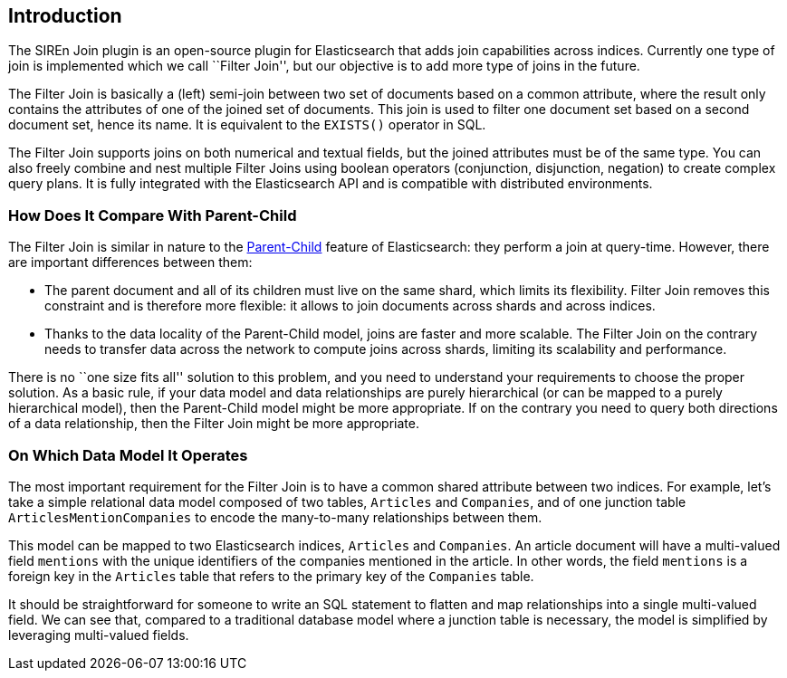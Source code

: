 [[siren-join-introduction]]
== Introduction

The SIREn Join plugin is an open-source plugin for Elasticsearch that adds join capabilities across indices.
Currently one type of join is implemented which we call ``Filter Join'', but our objective is to add more
type of joins in the future.

The Filter Join is basically a (left) semi-join between two set of documents based on a common attribute, where
the result only contains the attributes of one of the joined set of documents. This join is
used to filter one document set based on a second document set, hence its name. It is equivalent
to the `EXISTS()` operator in SQL.

The Filter Join supports joins on both numerical and textual fields, but the joined attributes must be of the
same type. You can also freely combine and nest multiple Filter Joins using boolean operators (conjunction,
disjunction, negation) to create
complex query plans. It is fully integrated with the Elasticsearch API and is compatible with distributed
environments.

=== How Does It Compare With Parent-Child

The Filter Join is similar in nature to the
https://www.elastic.co/guide/en/elasticsearch/guide/current/parent-child.html[Parent-Child] feature of
Elasticsearch: they perform a join at query-time. However, there are important differences between them:

* The parent document and all of its children must live on the same shard, which limits its flexibility. Filter Join
removes this constraint and is therefore more flexible: it allows to join documents across shards and across indices.
* Thanks to the data locality of the Parent-Child model, joins are faster and more scalable. The Filter Join
on the contrary needs to transfer data across the network to compute joins across shards, limiting its scalability
and performance.

There is no ``one size fits all'' solution to this problem, and you need to understand your requirements to choose
the proper solution. As a basic rule, if your data model and data relationships are purely hierarchical (or can be
mapped to a purely hierarchical model), then the
Parent-Child model might be more appropriate. If on the contrary you need to query both directions of a data
relationship, then the Filter Join might be more appropriate.

=== On Which Data Model It Operates

The most important requirement for the Filter Join is to have a common shared attribute between two indices.
For example, let's take a simple relational data model composed of two tables, `Articles` and `Companies`, and of one
junction table `ArticlesMentionCompanies` to encode the many-to-many relationships between them.

This model can be mapped to two Elasticsearch indices, `Articles` and `Companies`. An article document will have
a multi-valued field `mentions` with the unique identifiers of the companies mentioned in the article.
In other words, the field `mentions` is a foreign key in the `Articles` table that refers to the primary key of
the `Companies` table.

It should be straightforward for someone to write an SQL statement to flatten and map relationships into a
single multi-valued field. We can see that, compared to a traditional database model where a junction table is necessary,
the model is simplified by leveraging multi-valued fields.
